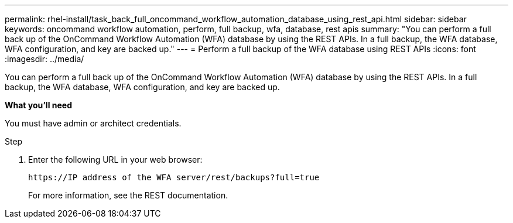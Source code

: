 ---
permalink: rhel-install/task_back_full_oncommand_workflow_automation_database_using_rest_api.html
sidebar: sidebar
keywords: oncommand workflow automation, perform, full backup, wfa, database, rest apis
summary: "You can perform a full back up of the OnCommand Workflow Automation (WFA) database by using the REST APIs. In a full backup, the WFA database, WFA configuration, and key are backed up."
---
= Perform a full backup of the WFA database using REST APIs
:icons: font
:imagesdir: ../media/

[.lead]
You can perform a full back up of the OnCommand Workflow Automation (WFA) database by using the REST APIs. In a full backup, the WFA database, WFA configuration, and key are backed up.

*What you'll need*

You must have admin or architect credentials.

.Step
. Enter the following URL in your web browser:
+
`+https://IP address of the WFA server/rest/backups?full=true+`
+
For more information, see the REST documentation.
